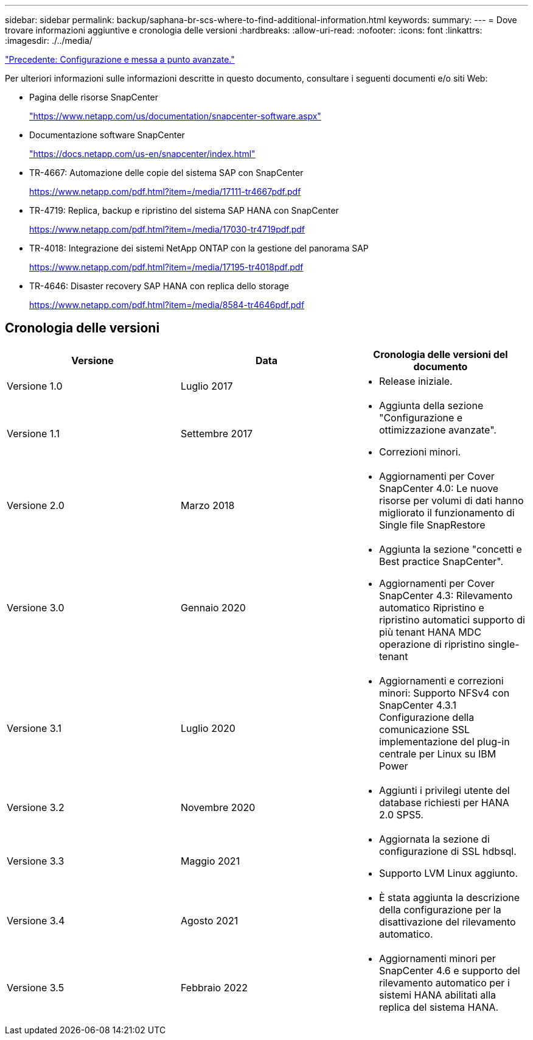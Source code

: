 ---
sidebar: sidebar 
permalink: backup/saphana-br-scs-where-to-find-additional-information.html 
keywords:  
summary:  
---
= Dove trovare informazioni aggiuntive e cronologia delle versioni
:hardbreaks:
:allow-uri-read: 
:nofooter: 
:icons: font
:linkattrs: 
:imagesdir: ./../media/


link:saphana-br-scs-advanced-configuration-and-tuning.html["Precedente: Configurazione e messa a punto avanzate."]

Per ulteriori informazioni sulle informazioni descritte in questo documento, consultare i seguenti documenti e/o siti Web:

* Pagina delle risorse SnapCenter
+
https://www.netapp.com/us/documentation/snapcenter-software.aspx["https://www.netapp.com/us/documentation/snapcenter-software.aspx"^]

* Documentazione software SnapCenter
+
https://docs.netapp.com/us-en/snapcenter/index.html["https://docs.netapp.com/us-en/snapcenter/index.html"^]

* TR-4667: Automazione delle copie del sistema SAP con SnapCenter
+
https://www.netapp.com/pdf.html?item=/media/17111-tr4667pdf.pdf["https://www.netapp.com/pdf.html?item=/media/17111-tr4667pdf.pdf"^]

* TR-4719: Replica, backup e ripristino del sistema SAP HANA con SnapCenter
+
https://www.netapp.com/pdf.html?item=/media/17030-tr4719pdf.pdf["https://www.netapp.com/pdf.html?item=/media/17030-tr4719pdf.pdf"^]

* TR-4018: Integrazione dei sistemi NetApp ONTAP con la gestione del panorama SAP
+
https://www.netapp.com/pdf.html?item=/media/17195-tr4018pdf.pdf["https://www.netapp.com/pdf.html?item=/media/17195-tr4018pdf.pdf"^]

* TR-4646: Disaster recovery SAP HANA con replica dello storage
+
https://www.netapp.com/pdf.html?item=/media/8584-tr4646pdf.pdf["https://www.netapp.com/pdf.html?item=/media/8584-tr4646pdf.pdf"^]





== Cronologia delle versioni

|===
| Versione | Data | Cronologia delle versioni del documento 


| Versione 1.0 | Luglio 2017  a| 
* Release iniziale.




| Versione 1.1 | Settembre 2017  a| 
* Aggiunta della sezione "Configurazione e ottimizzazione avanzate".
* Correzioni minori.




| Versione 2.0 | Marzo 2018  a| 
* Aggiornamenti per Cover SnapCenter 4.0: Le nuove risorse per volumi di dati hanno migliorato il funzionamento di Single file SnapRestore




| Versione 3.0 | Gennaio 2020  a| 
* Aggiunta la sezione "concetti e Best practice SnapCenter".
* Aggiornamenti per Cover SnapCenter 4.3: Rilevamento automatico Ripristino e ripristino automatici supporto di più tenant HANA MDC operazione di ripristino single-tenant




| Versione 3.1 | Luglio 2020  a| 
* Aggiornamenti e correzioni minori: Supporto NFSv4 con SnapCenter 4.3.1 Configurazione della comunicazione SSL implementazione del plug-in centrale per Linux su IBM Power




| Versione 3.2 | Novembre 2020  a| 
* Aggiunti i privilegi utente del database richiesti per HANA 2.0 SPS5.




| Versione 3.3 | Maggio 2021  a| 
* Aggiornata la sezione di configurazione di SSL hdbsql.
* Supporto LVM Linux aggiunto.




| Versione 3.4 | Agosto 2021  a| 
* È stata aggiunta la descrizione della configurazione per la disattivazione del rilevamento automatico.




| Versione 3.5 | Febbraio 2022  a| 
* Aggiornamenti minori per SnapCenter 4.6 e supporto del rilevamento automatico per i sistemi HANA abilitati alla replica del sistema HANA.


|===